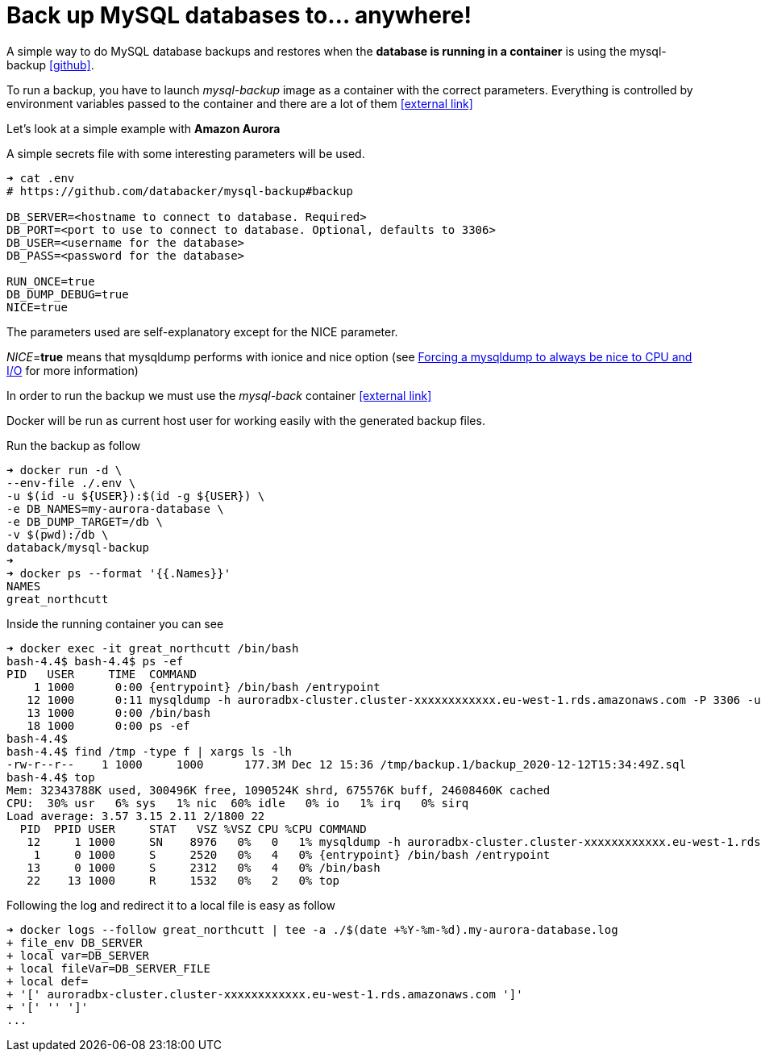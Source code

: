 :icons: font
:icon-set: fa

= Back up MySQL databases to... anywhere!

A simple way to do MySQL database backups and restores when
the *database is running in a container*
is using the mysql-backup
link:https://github.com/databacker/mysql-backup[icon:github[]^].

To run a backup, you have to launch _mysql-backup_ image as a container with the correct parameters.
Everything is controlled by environment variables passed to the container
and there are a lot of them
link:https://github.com/databacker/mysql-backup#backup[icon:external-link[]^]

Let's look at a simple example with *Amazon Aurora*

A simple secrets file with some interesting parameters will be used.

[source, bash]
----
➜ cat .env
# https://github.com/databacker/mysql-backup#backup

DB_SERVER=<hostname to connect to database. Required>
DB_PORT=<port to use to connect to database. Optional, defaults to 3306>
DB_USER=<username for the database>
DB_PASS=<password for the database>

RUN_ONCE=true
DB_DUMP_DEBUG=true
NICE=true
----

The parameters used are self-explanatory except for the NICE parameter.

_NICE_=*true* means that mysqldump performs with ionice and nice option
(see
link:http://eosrei.net/articles/2013/03/forcing-mysqldump-always-be-nice-cpu-and-io[Forcing a mysqldump to always be nice to CPU and I/O^]
for more information)

In order to run the backup we must use the _mysql-back_ container
link:https://github.com/databacker/mysql-backup#database-container[icon:external-link[]^]

Docker will be run as current host user for working easily with the generated backup files.

Run the backup as follow

[source, bash]
----
➜ docker run -d \
--env-file ./.env \
-u $(id -u ${USER}):$(id -g ${USER}) \
-e DB_NAMES=my-aurora-database \
-e DB_DUMP_TARGET=/db \
-v $(pwd):/db \
databack/mysql-backup
➜
➜ docker ps --format '{{.Names}}'
NAMES
great_northcutt
----

Inside the running container you can see

[source, bash]
----
➜ docker exec -it great_northcutt /bin/bash
bash-4.4$ bash-4.4$ ps -ef
PID   USER     TIME  COMMAND
    1 1000      0:00 {entrypoint} /bin/bash /entrypoint
   12 1000      0:11 mysqldump -h auroradbx-cluster.cluster-xxxxxxxxxxxx.eu-west-1.rds.amazonaws.com -P 3306 -uadmin -px xxxxxxxxxxxxxxxxxxxxx --databases my-aurora-database
   13 1000      0:00 /bin/bash
   18 1000      0:00 ps -ef
bash-4.4$
bash-4.4$ find /tmp -type f | xargs ls -lh
-rw-r--r--    1 1000     1000      177.3M Dec 12 15:36 /tmp/backup.1/backup_2020-12-12T15:34:49Z.sql
bash-4.4$ top
Mem: 32343788K used, 300496K free, 1090524K shrd, 675576K buff, 24608460K cached
CPU:  30% usr   6% sys   1% nic  60% idle   0% io   1% irq   0% sirq
Load average: 3.57 3.15 2.11 2/1800 22
  PID  PPID USER     STAT   VSZ %VSZ CPU %CPU COMMAND
   12     1 1000     SN    8976   0%   0   1% mysqldump -h auroradbx-cluster.cluster-xxxxxxxxxxxx.eu-west-1.rds.amazonaws.com -P 3306 -uadmin -px xxxxxxxxxxxxxxxxxxxxx --databases my-aurora-database
    1     0 1000     S     2520   0%   4   0% {entrypoint} /bin/bash /entrypoint
   13     0 1000     S     2312   0%   4   0% /bin/bash
   22    13 1000     R     1532   0%   2   0% top
----

Following the log and redirect it to a local file is easy as follow

[source, bash]
----
➜ docker logs --follow great_northcutt | tee -a ./$(date +%Y-%m-%d).my-aurora-database.log
+ file_env DB_SERVER
+ local var=DB_SERVER
+ local fileVar=DB_SERVER_FILE
+ local def=
+ '[' auroradbx-cluster.cluster-xxxxxxxxxxxx.eu-west-1.rds.amazonaws.com ']'
+ '[' '' ']'
...
----
